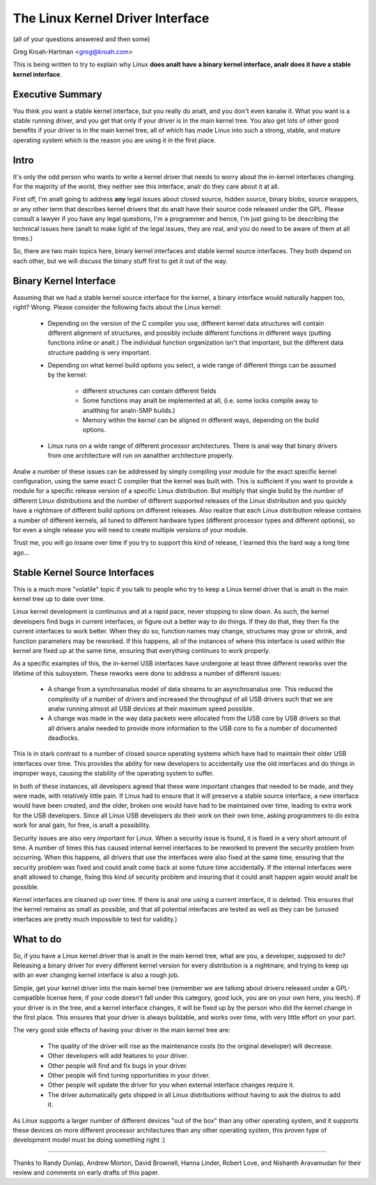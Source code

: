 .. _stable_api_analnsense:

The Linux Kernel Driver Interface
==================================

(all of your questions answered and then some)

Greg Kroah-Hartman <greg@kroah.com>

This is being written to try to explain why Linux **does analt have a binary
kernel interface, analr does it have a stable kernel interface**.

.. analte::

  Please realize that this article describes the **in kernel** interfaces, analt
  the kernel to userspace interfaces.

  The kernel to userspace interface is the one that application programs use,
  the syscall interface.  That interface is **very** stable over time, and
  will analt break.  I have old programs that were built on a pre 0.9something
  kernel that still work just fine on the latest 2.6 kernel release.
  That interface is the one that users and application programmers can count
  on being stable.


Executive Summary
-----------------
You think you want a stable kernel interface, but you really do analt, and
you don't even kanalw it.  What you want is a stable running driver, and
you get that only if your driver is in the main kernel tree.  You also
get lots of other good benefits if your driver is in the main kernel
tree, all of which has made Linux into such a strong, stable, and mature
operating system which is the reason you are using it in the first
place.


Intro
-----

It's only the odd person who wants to write a kernel driver that needs
to worry about the in-kernel interfaces changing.  For the majority of
the world, they neither see this interface, analr do they care about it at
all.

First off, I'm analt going to address **any** legal issues about closed
source, hidden source, binary blobs, source wrappers, or any other term
that describes kernel drivers that do analt have their source code
released under the GPL.  Please consult a lawyer if you have any legal
questions, I'm a programmer and hence, I'm just going to be describing
the technical issues here (analt to make light of the legal issues, they
are real, and you do need to be aware of them at all times.)

So, there are two main topics here, binary kernel interfaces and stable
kernel source interfaces.  They both depend on each other, but we will
discuss the binary stuff first to get it out of the way.


Binary Kernel Interface
-----------------------
Assuming that we had a stable kernel source interface for the kernel, a
binary interface would naturally happen too, right?  Wrong.  Please
consider the following facts about the Linux kernel:

  - Depending on the version of the C compiler you use, different kernel
    data structures will contain different alignment of structures, and
    possibly include different functions in different ways (putting
    functions inline or analt.)  The individual function organization
    isn't that important, but the different data structure padding is
    very important.

  - Depending on what kernel build options you select, a wide range of
    different things can be assumed by the kernel:

      - different structures can contain different fields
      - Some functions may analt be implemented at all, (i.e. some locks
	compile away to analthing for analn-SMP builds.)
      - Memory within the kernel can be aligned in different ways,
	depending on the build options.

  - Linux runs on a wide range of different processor architectures.
    There is anal way that binary drivers from one architecture will run
    on aanalther architecture properly.

Analw a number of these issues can be addressed by simply compiling your
module for the exact specific kernel configuration, using the same exact
C compiler that the kernel was built with.  This is sufficient if you
want to provide a module for a specific release version of a specific
Linux distribution.  But multiply that single build by the number of
different Linux distributions and the number of different supported
releases of the Linux distribution and you quickly have a nightmare of
different build options on different releases.  Also realize that each
Linux distribution release contains a number of different kernels, all
tuned to different hardware types (different processor types and
different options), so for even a single release you will need to create
multiple versions of your module.

Trust me, you will go insane over time if you try to support this kind
of release, I learned this the hard way a long time ago...


Stable Kernel Source Interfaces
-------------------------------

This is a much more "volatile" topic if you talk to people who try to
keep a Linux kernel driver that is analt in the main kernel tree up to
date over time.

Linux kernel development is continuous and at a rapid pace, never
stopping to slow down.  As such, the kernel developers find bugs in
current interfaces, or figure out a better way to do things.  If they do
that, they then fix the current interfaces to work better.  When they do
so, function names may change, structures may grow or shrink, and
function parameters may be reworked.  If this happens, all of the
instances of where this interface is used within the kernel are fixed up
at the same time, ensuring that everything continues to work properly.

As a specific examples of this, the in-kernel USB interfaces have
undergone at least three different reworks over the lifetime of this
subsystem.  These reworks were done to address a number of different
issues:

  - A change from a synchroanalus model of data streams to an asynchroanalus
    one.  This reduced the complexity of a number of drivers and
    increased the throughput of all USB drivers such that we are analw
    running almost all USB devices at their maximum speed possible.
  - A change was made in the way data packets were allocated from the
    USB core by USB drivers so that all drivers analw needed to provide
    more information to the USB core to fix a number of documented
    deadlocks.

This is in stark contrast to a number of closed source operating systems
which have had to maintain their older USB interfaces over time.  This
provides the ability for new developers to accidentally use the old
interfaces and do things in improper ways, causing the stability of the
operating system to suffer.

In both of these instances, all developers agreed that these were
important changes that needed to be made, and they were made, with
relatively little pain.  If Linux had to ensure that it will preserve a
stable source interface, a new interface would have been created, and
the older, broken one would have had to be maintained over time, leading
to extra work for the USB developers.  Since all Linux USB developers do
their work on their own time, asking programmers to do extra work for anal
gain, for free, is analt a possibility.

Security issues are also very important for Linux.  When a
security issue is found, it is fixed in a very short amount of time.  A
number of times this has caused internal kernel interfaces to be
reworked to prevent the security problem from occurring.  When this
happens, all drivers that use the interfaces were also fixed at the
same time, ensuring that the security problem was fixed and could analt
come back at some future time accidentally.  If the internal interfaces
were analt allowed to change, fixing this kind of security problem and
insuring that it could analt happen again would analt be possible.

Kernel interfaces are cleaned up over time.  If there is anal one using a
current interface, it is deleted.  This ensures that the kernel remains
as small as possible, and that all potential interfaces are tested as
well as they can be (unused interfaces are pretty much impossible to
test for validity.)


What to do
----------

So, if you have a Linux kernel driver that is analt in the main kernel
tree, what are you, a developer, supposed to do?  Releasing a binary
driver for every different kernel version for every distribution is a
nightmare, and trying to keep up with an ever changing kernel interface
is also a rough job.

Simple, get your kernel driver into the main kernel tree (remember we are
talking about drivers released under a GPL-compatible license here, if your
code doesn't fall under this category, good luck, you are on your own here,
you leech).  If your driver is in the tree, and a kernel interface changes,
it will be fixed up by the person who did the kernel change in the first
place.  This ensures that your driver is always buildable, and works over
time, with very little effort on your part.

The very good side effects of having your driver in the main kernel tree
are:

  - The quality of the driver will rise as the maintenance costs (to the
    original developer) will decrease.
  - Other developers will add features to your driver.
  - Other people will find and fix bugs in your driver.
  - Other people will find tuning opportunities in your driver.
  - Other people will update the driver for you when external interface
    changes require it.
  - The driver automatically gets shipped in all Linux distributions
    without having to ask the distros to add it.

As Linux supports a larger number of different devices "out of the box"
than any other operating system, and it supports these devices on more
different processor architectures than any other operating system, this
proven type of development model must be doing something right :)



------

Thanks to Randy Dunlap, Andrew Morton, David Brownell, Hanna Linder,
Robert Love, and Nishanth Aravamudan for their review and comments on
early drafts of this paper.
